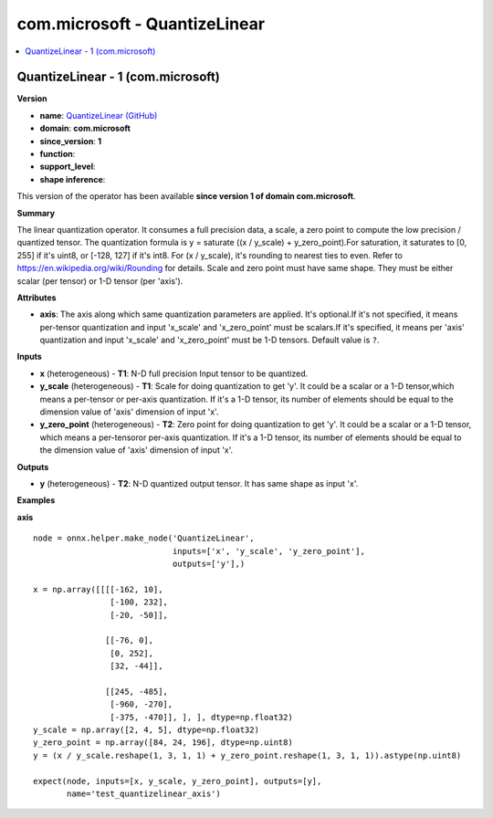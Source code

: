 
.. _l-onnx-doccom.microsoft-QuantizeLinear:

==============================
com.microsoft - QuantizeLinear
==============================

.. contents::
    :local:


.. _l-onnx-opcom-microsoft-quantizelinear-1:

QuantizeLinear - 1 (com.microsoft)
==================================

**Version**

* **name**: `QuantizeLinear (GitHub) <https://github.com/onnx/onnx/blob/main/docs/Operators.md#com.microsoft.QuantizeLinear>`_
* **domain**: **com.microsoft**
* **since_version**: **1**
* **function**:
* **support_level**:
* **shape inference**:

This version of the operator has been available
**since version 1 of domain com.microsoft**.

**Summary**

The linear quantization operator. It consumes a full precision data, a scale, a zero point to compute the low precision / quantized tensor.
The quantization formula is y = saturate ((x / y_scale) + y_zero_point).For saturation, it saturates to [0, 255] if it's uint8, or [-128, 127] if it's int8.
For (x / y_scale), it's rounding to nearest ties to even. Refer to https://en.wikipedia.org/wiki/Rounding for details.
Scale and zero point must have same shape. They must be either scalar (per tensor) or 1-D tensor (per 'axis').

**Attributes**

* **axis**:
  The axis along which same quantization parameters are applied. It's
  optional.If it's not specified, it means per-tensor quantization and
  input 'x_scale' and 'x_zero_point' must be scalars.If it's
  specified, it means per 'axis' quantization and input 'x_scale' and
  'x_zero_point' must be 1-D tensors. Default value is ``?``.

**Inputs**

* **x** (heterogeneous) - **T1**:
  N-D full precision Input tensor to be quantized.
* **y_scale** (heterogeneous) - **T1**:
  Scale for doing quantization to get 'y'. It could be a scalar or a
  1-D tensor,which means a per-tensor or per-axis quantization. If
  it's a 1-D tensor, its number of elements should be equal to the
  dimension value of 'axis' dimension of input 'x'.
* **y_zero_point** (heterogeneous) - **T2**:
  Zero point for doing quantization to get 'y'. It could be a scalar
  or a 1-D tensor, which means a per-tensoror per-axis quantization.
  If it's a 1-D tensor, its number of elements should be equal to the
  dimension value of 'axis' dimension of input 'x'.

**Outputs**

* **y** (heterogeneous) - **T2**:
  N-D quantized output tensor. It has same shape as input 'x'.

**Examples**

**axis**

::

    node = onnx.helper.make_node('QuantizeLinear',
                                 inputs=['x', 'y_scale', 'y_zero_point'],
                                 outputs=['y'],)

    x = np.array([[[[-162, 10],
                    [-100, 232],
                    [-20, -50]],

                   [[-76, 0],
                    [0, 252],
                    [32, -44]],

                   [[245, -485],
                    [-960, -270],
                    [-375, -470]], ], ], dtype=np.float32)
    y_scale = np.array([2, 4, 5], dtype=np.float32)
    y_zero_point = np.array([84, 24, 196], dtype=np.uint8)
    y = (x / y_scale.reshape(1, 3, 1, 1) + y_zero_point.reshape(1, 3, 1, 1)).astype(np.uint8)

    expect(node, inputs=[x, y_scale, y_zero_point], outputs=[y],
           name='test_quantizelinear_axis')
